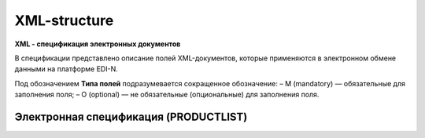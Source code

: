 *************
XML-structure
*************

**XML - спецификация электронных документов**

В спецификации представлено описание полей XML-документов, которые применяются в электронном обмене данными на платформе EDI-N.

Под обозначением **Типа полей** подразумевается сокращенное обозначение:
– M (mandatory) — обязательные для заполнения поля;
– O (optional) — не обязательные (опциональные) для заполнения поля.


Электронная спецификация (PRODUCTLIST)
======================================

.. csv-table:: PRODUCTLIST - согласованное между контрагентами в бумажном виде дополнение к договору поставки (Спецификация). Документ предназначен для поддержания покупателем на платформе EDIN актуального ассортимента, для изменения и согласования цен, ввода и удаления товарных позиций. необходим для оптимизации/автоматизации процесса согласования цен между РС и поставщиком.
  :file: files/CONDRA.csv
  :widths:  40, 7, 12, 41
  :header-rows: 1




